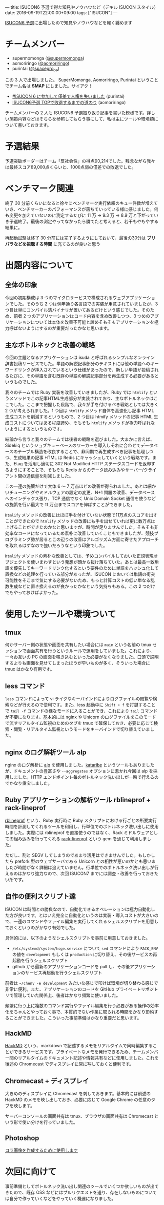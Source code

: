 ---
title: ISUCON6 予選で得た知見やノウハウなど（デキル ISUCON スタイル）
date: 2016-09-19T22:00:00+09:00
tags: ["ISUCON"]
---

[[http://isucon.net/archives/48465737.html][ISUCON6 予選]]に出場したので知見やノウハウなどを軽く纏めます

* チームメンバー

- supermomonga ([[https://twitter.com/supermomonga/][@supermomonga]])
- aomoriringo ([[https://twitter.com/aomoriringo][@aomoriringo]])
- purintai ([[https://twitter.com/spacepro_be][@spacepro_be]])

この 3 人で出場しました。 SuperMomonga, Aomoriringo, Purintai ということでチーム名は *SMAP* にしました。サイアク！

- [[http://purintai.hateblo.jp/entry/2016/09/19/161438][#ISUCON 6 に参加して僅差で人権を失いました]] (purintai)
- [[http://aomoriringo.hateblo.jp/entry/2016/09/19/214129][ISUCON6予選 TOPで敗退するまでの道のり]] (aomoriringo)

チームメンバーの 2 人も ISUCON6 予選振り返り記事を書いた模様です。詳しい施策内容などはそちらを参照してもらう事にして、私は主にツールや環境類について書いておきます。


* 予選結果

予選突破ボーダーはチーム「反社会性」の得点90,214でした。残念ながら我々は最終スコア89,000点くらいと、1000点弱の僅差での敗退でした。


* ベンチマーク関連

終了 30 分前くらいになると徐々にベンチマーク実行依頼のキュー件数が増えていき、ベンチマーカーのパフォーマンスが落ちていっている様に感じました。何も変更を加えていないのに測定するたびに 11 万 -> 9.3 万 -> 8.9  万と下がっていき予選終了。最後の測定やってなかったら勝てたと考えると、若干もやもやする結果に。

再起動試験は終了 30 分前には完了するようにしておいて、最後の30分は *プリパラなどを視聴する時間* に充てるのが良いと思う

* 出題内容について

** 全体の印象

今回の初期構成は 3 つのマイクロサービスで構成されるウェブアプリケーションでした。そのうち 2 つは例年通り各言語での実装が用意されていましたが、3 つ目は単にコンパイル済バイナリが置いてあるだけという感じでした。そのため、前者 2 つのアプリケーションはコード内容を含め改善しつつ、3 つめのアプリケーションについては本体を改善不可能と諦めそもそもアプリケーションを極力呼ばないようにするのが重要だったかなと思います。

** 主なボトルネックと改善の戦略

今回の主題となるアプリケーションは isuda と呼ばれるシンプルなオンライン辞書投稿サービスでした。単語の解説記事部分のテキストには他の単語へのキーワードリンクが挿入されているという仕様があったので、新しい単語が投稿されるたびに、その単語を含む既存の単語の解説記事部分を再生成する必要があるというものでした。

我々のチームでは Ruby 実装を改善していきましたが、Ruby では =htmlify= というメソッドでこの記事HTML生成部分が実装されており、主なボトルネックはここでした。ここまで把握した段階で、我々が手を付けるべき戦略としては大きく 2 つが考えられました。1 つ目は =htmlify= メソッド自体を高速化し記事 HTML 生成コストを削減するというもので、2 つ目は htmify メソッドの記事 HTML 生成コストについてはある程度諦め、そもそも =htmlify= メソッドが極力呼ばれないようにするというものです。

結論から言うと我々のチームでは後者の戦略を選びました。大まかに言えば、Sidekiq というジョブキューベースのワーカーを導入しそれに合わせてデータベースのテーブル構造を改良することで、非同期で再生成すべき記事を処理しつつ、生成結果の記事 HTML は Redis にキャッシュしていくという戦略です。また、Etag を活用し適切に 302 Not Modified HTTP ステータスコードを返却するようにすることで、そもそも Redis からのデータ読み込みやサーバー/クライアント間の通信量を削減しました。

この一連の施策だけで大体 6 〜 7 万点ほどの改善が得られました。あとは細かいチューニングやミドルウェアの設定の変更、N+1 問題の改善、データベースへのインデックス張り、TCP 通信でなく Unix Domain Socket 通信を使うなどの施策を行い最大で 11 万点までスコアを伸ばすことができました。

=htmlify= メソッドの改善にはほぼ手を付けていない状態で11万点のスコアを出すことができたので =htmlify= メソッドの改善にも手を出せていれば更に数万点は上げることができたのかなと思いますが、時間が足りませんでした。そもそも非効率なコードになっているため素朴に改善していくこともできましたが、競技プログラミング勢が居るとこの辺りの改善はアルゴリズム方面に寄せたアプローチを取れるはずなので強いだろうなという印象でした。

=htmlify= メソッドの素朴な改善としては、予めコンパイルしておいた正規表現オブジェクトを使いまわすという発想が頭から抜け落ちていた。あとは最長一致単語を優先してキーワードリンク化するという要件のために単語をハッシュ化して置換などの処理を行っている部分があったが、ISUCON においては単語の衝突可能性をそこまで気にする必要がないため、もっと計算コストの低い単なる乱数生成などに置き換えるのが良かったかなという気持ちもある。この 2 つだけでもやっておけばよかった。

* 使用したツールや環境ついて

** tmux

何かサーバー側の状態や画面を共有したい場合には =main= という名前の tmux セッションで画面共有を行うというルールで運用をしていました。これにより、一々お互いの PC の画面を覗き込むといった必要がなくなりました。口頭で説明するよりも画面を見せてしまったほうが早いものが多く、そういった場合に tmux はかなり有用です。

** less コマンド

=less= コマンドによって vi ライクなキーバインドによりログファイルの閲覧や検索などが行えるので便利です。また、less 起動中に =Shift + f= を打鍵することで =tail -f= コマンドの様なモードに入ることができ、これにより =tail= コマンドが不要になります。基本的には nginx や Unicorn のログファイルをこのモードで流すリアルタイム監視のためのタブを tmux で確保しておき、必要に応じて検索・閲覧・リアルタイム監視というモードをキーバインドで切り替えていました。

** nginx のログ解析ツール alp

nginx のログ解析に [[https://github.com/tkuchiki/alp][alp]] を使用しました。[[https://github.com/matsuu/kataribe][kataribe]] というツールもありましたが、ドキュメントの豊富さや =--aggregates= オプションに惹かれ今回は alp を採用しました。HTTP エンドポイント毎のボトルネック洗い出しが一瞬で行えるのでかなり重宝しました。

** Ruby アプリケーションの解析ツール rblineprof + rack-lineprof

[[https://github.com/tmm1/rblineprof][rblineprof]] という、Ruby 実行時に Ruby スクリプトにおける行ごとの所要実行時間を計測してくれるツールを利用し、行単位でのボトルネック洗い出しに使用しました。実際には rblineprof を直接使うのではなく、Rack ミドルウェアとしての組み込みを行ってくれる [[https://github.com/kainosnoema/rack-lineprof][rack-lineprof]] という gem を通じて利用しました。

ただし、割と SEGV してしまうのであまり活用はできませんでした。もしかしたら prefork 型のウェブサーバである Unicorn との相性が悪いのかとも思いましたが時間がなく詳細は追えていません。行単位でのボトルネック洗い出しが行えるのはかなり強力なので、次回 ISUCON7 までには調査・改善を行っておきたい所です。


** 自作の便利スクリプト達

ISUCON は時間との勝負なので、自動化できるオペレーションは極力自動化した方が良いです。とはいえ完全に自動化というのは実装・導入コストが大きいので、一連のコマンドやファイル編集を実行してくれるシェルスクリプトを用意しておくというのがかなり有効でした。

具体的には、以下のようなシェルスクリプトを事前に用意しておきました。

- =/etc/systemd/system/hoge.service= について =sed= コマンドにより =RACK_ENV= の値を =development= もしくは =production= に切り替え、その後サービスの再起動を行うシェルスクリプト
- github から最新のアプリケーションコードを pull し、その後アプリケーションのサービス再起動を行うシェルスクリプト

前者は =~/chenv -e development= みたいな感じで叩けば環境が切り替わる感じで非常に便利。また、アプリケーションのコードを GitHub プライベートリポジトリで管理していた関係上、後者はかなり頻繁に使いました。

頻繁に行う上に複数のコマンド実行やファイル編集を行う必要がある操作の効率化をちゃんとやっておく事で、本質的でない作業に取られる時間をかなり節約することができました。こういった事前準備はかなり重要だと思います。

** HackMD

[[https://hackmd.io/][HackMD]] という、markdown で記述するメモをリアルタイムで同時編集することができるサービスです。プライベートなメモを発行できるため、チームメンバー間のリアルタイムのドキュメント記述や情報共有などに使用しました。これを後述の Chromecast でディスプレイに常に写しておくと便利です。

** Chromecast + ディスプレイ

大きめのディスプレイに Chromecast を刺しておきます。基本的には前述の HackMD のメモを映し出しておき、必要に応じて Google Chrome の任意のタブを映します。

サーバーコンソールの画面共有は tmux、ブラウザの画面共有は Chromecast という形で使い分けを行っていました。

** Photoshop

[[https://twitter.com/supermomonga/status/777310735743328257][コラ画像を作成するために使用します]]


* 次回に向けて

事前準備としてボトルネック洗い出し関連のツールでいくつか欲しいものが出てきたので、既存 OSS などにはプルリクエストを送り、存在しないものについては自分で作っていくなどをやっていく機運になりました。

また、特定モジュール付き nginx や redis などのミドルウェアや各種解析用ツールを簡単に導入するためにサーバープロビジョニングレシピを書いておく必要を感じました。今回は時間が無く用意できなかったのですが、これがあるとかなりの時間節約になる雰囲気があります。


* 感想

チームメンバー 2 人は ISUCON 経験者でしたが、私は初出場のためかなり新鮮な気持ちで楽しめることができました。問題作成や運営に於かれましては本当にご苦労様でしたという気持ちです。

本戦に出場できなかったのは残念でしたが、確かな手応えを得ることはできたので、ISUCON7 こそは本戦に出て優勝を狙っていきたいと思います。

あと、ISUCON6 予選の振り返り勉強会など開催したい。

* Amazon ほしいものリスト


#+HTML: <div style="padding: 20px 0 40px 0;"><a href="https://www.amazon.co.jp/registry/wishlist/CBD26A7XK7E4/?sort=priority" style="font-size: 2.5em;">誰か nginx 実践入門をくれ！！！！頼む！！！！！！！！！</a></div>

